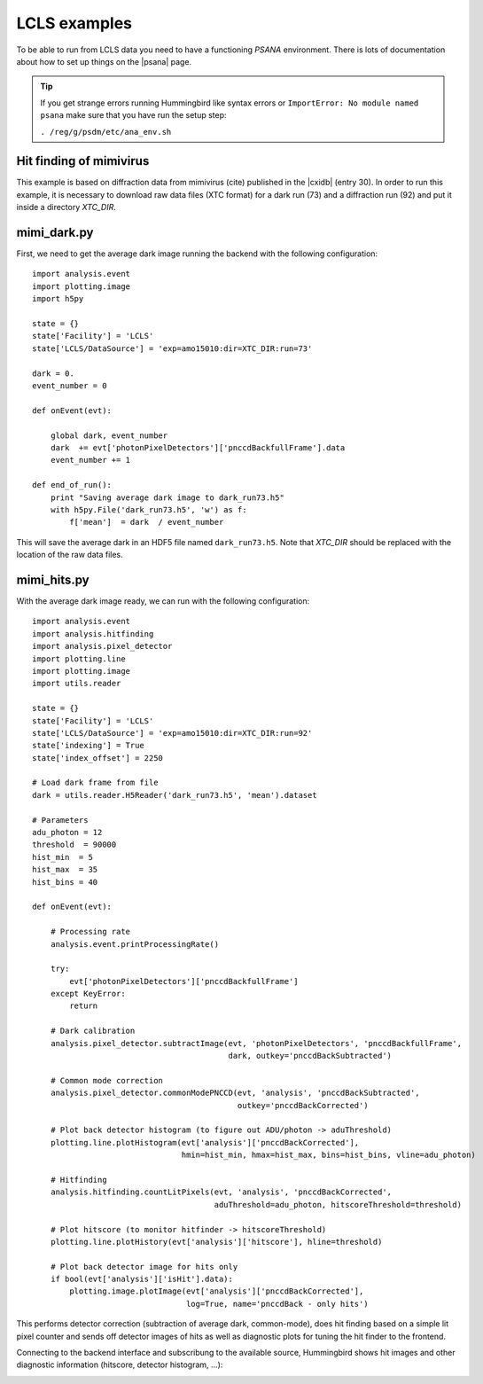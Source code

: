 LCLS examples
=============

To be able to run from LCLS data you need to have a functioning `PSANA` environment. There
is lots of documentation about how to set up things on the |psana| page.

.. |psana| raw:: html

          <a href="https://confluence.slac.stanford.edu/display/PSDM/psana+python">LCLS Data Analysis</a>

.. tip::
   
   If you get strange errors running Hummingbird like syntax errors or
   ``ImportError: No module named psana`` make sure that you have run the setup
   step:

   ``. /reg/g/psdm/etc/ana_env.sh``


Hit finding of mimivirus
------------------------

This example is based on diffraction data from mimivirus (cite) published in the |cxidb| (entry 30).
In order to run this example, it is necessary to download raw data files (XTC format) for a dark run (73) and a diffraction run (92)
and put it inside a directory `XTC_DIR`.

.. |cxidb| raw:: html
                 
   <a href="http://www.cxidb.org">CXIDB</a>

mimi_dark.py
------------

First, we need to get the average dark image running the backend with the following configuration:

::

   import analysis.event
   import plotting.image
   import h5py

   state = {}
   state['Facility'] = 'LCLS'
   state['LCLS/DataSource'] = 'exp=amo15010:dir=XTC_DIR:run=73'

   dark = 0.
   event_number = 0

   def onEvent(evt):

       global dark, event_number
       dark  += evt['photonPixelDetectors']['pnccdBackfullFrame'].data
       event_number += 1

   def end_of_run():
       print "Saving average dark image to dark_run73.h5"
       with h5py.File('dark_run73.h5', 'w') as f:
           f['mean']  = dark  / event_number

This will save the average dark in an HDF5 file named ``dark_run73.h5``.
Note that `XTC_DIR` should be replaced with the location of the raw data files.

mimi_hits.py
------------

With the average dark image ready, we can run with the following configuration:

::

   import analysis.event
   import analysis.hitfinding
   import analysis.pixel_detector
   import plotting.line
   import plotting.image
   import utils.reader

   state = {}
   state['Facility'] = 'LCLS'
   state['LCLS/DataSource'] = 'exp=amo15010:dir=XTC_DIR:run=92'
   state['indexing'] = True
   state['index_offset'] = 2250

   # Load dark frame from file
   dark = utils.reader.H5Reader('dark_run73.h5', 'mean').dataset

   # Parameters
   adu_photon = 12
   threshold  = 90000
   hist_min  = 5
   hist_max  = 35
   hist_bins = 40

   def onEvent(evt):

       # Processing rate
       analysis.event.printProcessingRate()

       try:
           evt['photonPixelDetectors']['pnccdBackfullFrame']
       except KeyError:
           return 

       # Dark calibration
       analysis.pixel_detector.subtractImage(evt, 'photonPixelDetectors', 'pnccdBackfullFrame', 
                                             dark, outkey='pnccdBackSubtracted')
                                          
       # Common mode correction
       analysis.pixel_detector.commonModePNCCD(evt, 'analysis', 'pnccdBackSubtracted', 
                                               outkey='pnccdBackCorrected')

       # Plot back detector histogram (to figure out ADU/photon -> aduThreshold)
       plotting.line.plotHistogram(evt['analysis']['pnccdBackCorrected'], 
                                   hmin=hist_min, hmax=hist_max, bins=hist_bins, vline=adu_photon)

       # Hitfinding
       analysis.hitfinding.countLitPixels(evt, 'analysis', 'pnccdBackCorrected', 
                                          aduThreshold=adu_photon, hitscoreThreshold=threshold)

       # Plot hitscore (to monitor hitfinder -> hitscoreThreshold)
       plotting.line.plotHistory(evt['analysis']['hitscore'], hline=threshold)

       # Plot back detector image for hits only
       if bool(evt['analysis']['isHit'].data):
           plotting.image.plotImage(evt['analysis']['pnccdBackCorrected'], 
                                    log=True, name='pnccdBack - only hits')
   

This performs detector correction (subtraction of average dark, common-mode), does hit finding based on a simple lit pixel counter and sends off detector images of hits as well as diagnostic plots for tuning the hit finder to the frontend.

Connecting to the backend interface and subscribung to the available source, Hummingbird shows hit images and other diagnostic information (hitscore, detector histogram, ...):

.. image:: images/examples/lcls/mimi_hits.jpg
           :width: 99%
           :align: center
